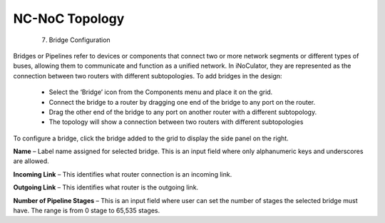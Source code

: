 NC-NoC Topology
=======================================
  7. Bridge Configuration


Bridges or Pipelines refer to devices or components that connect two or more network segments or different types of buses, allowing them to communicate and function as a unified network. In iNoCulator, they are represented as the connection between two routers with different subtopologies. 
To add bridges in the design:
  - Select the ‘Bridge’ icon from the Components menu and place it on the grid.
  - Connect the bridge to a router by dragging one end of the bridge to any port on the router.
  - Drag the other end of the bridge to any port on another router with a different subtopology.
  - The topology will show a connection between two routers with different subtopologies

.. image:: images/sample_topology_with_bridge2.png
  :alt: sample_topology_with_bridge2
  :align: center

.. image:: images/bridge_configuration.png
  :alt: bridge_configuration
  :aling: center

To configure a bridge, click the bridge added to the grid to display the side panel on the right.

**Name** – Label name assigned for selected bridge. This is an input field where only alphanumeric keys and underscores are allowed. 

**Incoming Link** – This identifies what router connection is an incoming link. 

**Outgoing Link** – This identifies what router is the outgoing link. 

**Number of Pipeline Stages** – This is an input field where user can set the number of stages the selected bridge must have. The range is from 0 stage to 65,535 stages. 						

